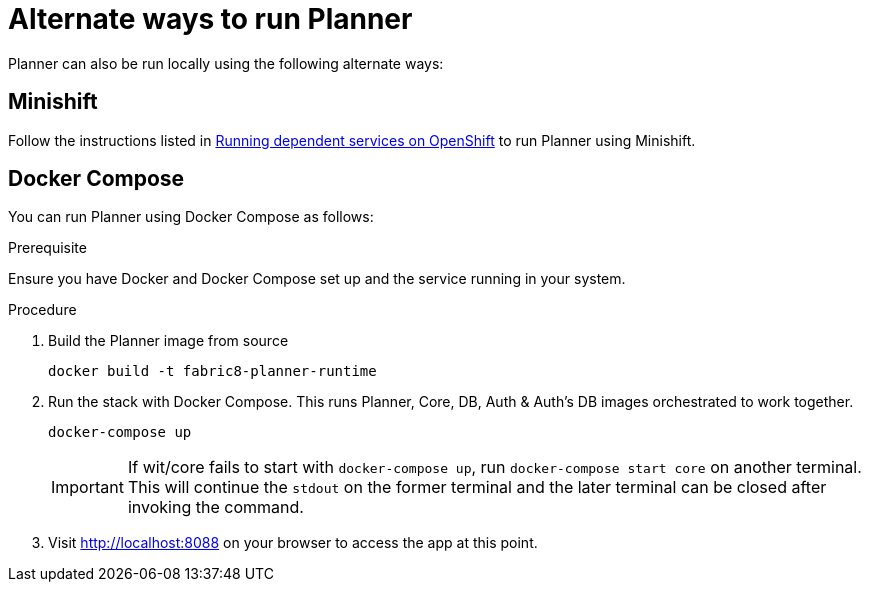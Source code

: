 = Alternate ways to run Planner
:icons:
:toc: macro
:toc-title:
:toclevels: 1

Planner can also be run locally using the following alternate ways:

== Minishift
Follow the instructions listed in link:https://github.com/fabric8-services/fabric8-wit/tree/master/minishift[Running dependent services on OpenShift] to run Planner using Minishift.

== Docker Compose
You can run Planner using Docker Compose as follows:

.Prerequisite
Ensure you have Docker and Docker Compose set up and the service running in your  system.

.Procedure
. Build the Planner image from source
+
----
docker build -t fabric8-planner-runtime
----
+
. Run the stack with Docker Compose. This runs Planner, Core, DB, Auth & Auth’s DB images orchestrated to work together.
+
----
docker-compose up
----
+
IMPORTANT: If wit/core fails to start with `docker-compose up`, run `docker-compose start core` on another terminal. This will continue the `stdout` on the former terminal and the later terminal can be closed after invoking the command.

. Visit http://localhost:8088 on your browser to access the app at this point.
